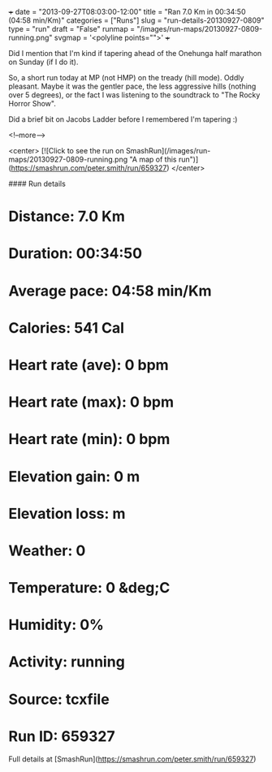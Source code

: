 +++
date = "2013-09-27T08:03:00-12:00"
title = "Ran 7.0 Km in 00:34:50 (04:58 min/Km)"
categories = ["Runs"]
slug = "run-details-20130927-0809"
type = "run"
draft = "False"
runmap = "/images/run-maps/20130927-0809-running.png"
svgmap = '<polyline points="">'
+++

Did I mention that I'm kind if tapering ahead of the Onehunga half marathon on Sunday (if I do it). 

So, a short run today at MP (not HMP) on the tready (hill mode). Oddly pleasant. Maybe it was the gentler pace, the less aggressive hills (nothing over 5 degrees), or the fact I was listening to the soundtrack to "The Rocky Horror Show". 

Did a brief bit on Jacobs Ladder before I remembered I'm tapering :)



<!--more-->

<center>
[![Click to see the run on SmashRun](/images/run-maps/20130927-0809-running.png "A map of this run")](https://smashrun.com/peter.smith/run/659327)
</center>

#### Run details

* Distance: 7.0 Km
* Duration: 00:34:50
* Average pace: 04:58 min/Km
* Calories: 541 Cal
* Heart rate (ave): 0 bpm
* Heart rate (max): 0 bpm
* Heart rate (min): 0 bpm
* Elevation gain: 0 m
* Elevation loss:  m
* Weather: 0
* Temperature: 0 &deg;C
* Humidity: 0%
* Activity: running
* Source: tcxfile
* Run ID: 659327

Full details at [SmashRun](https://smashrun.com/peter.smith/run/659327)